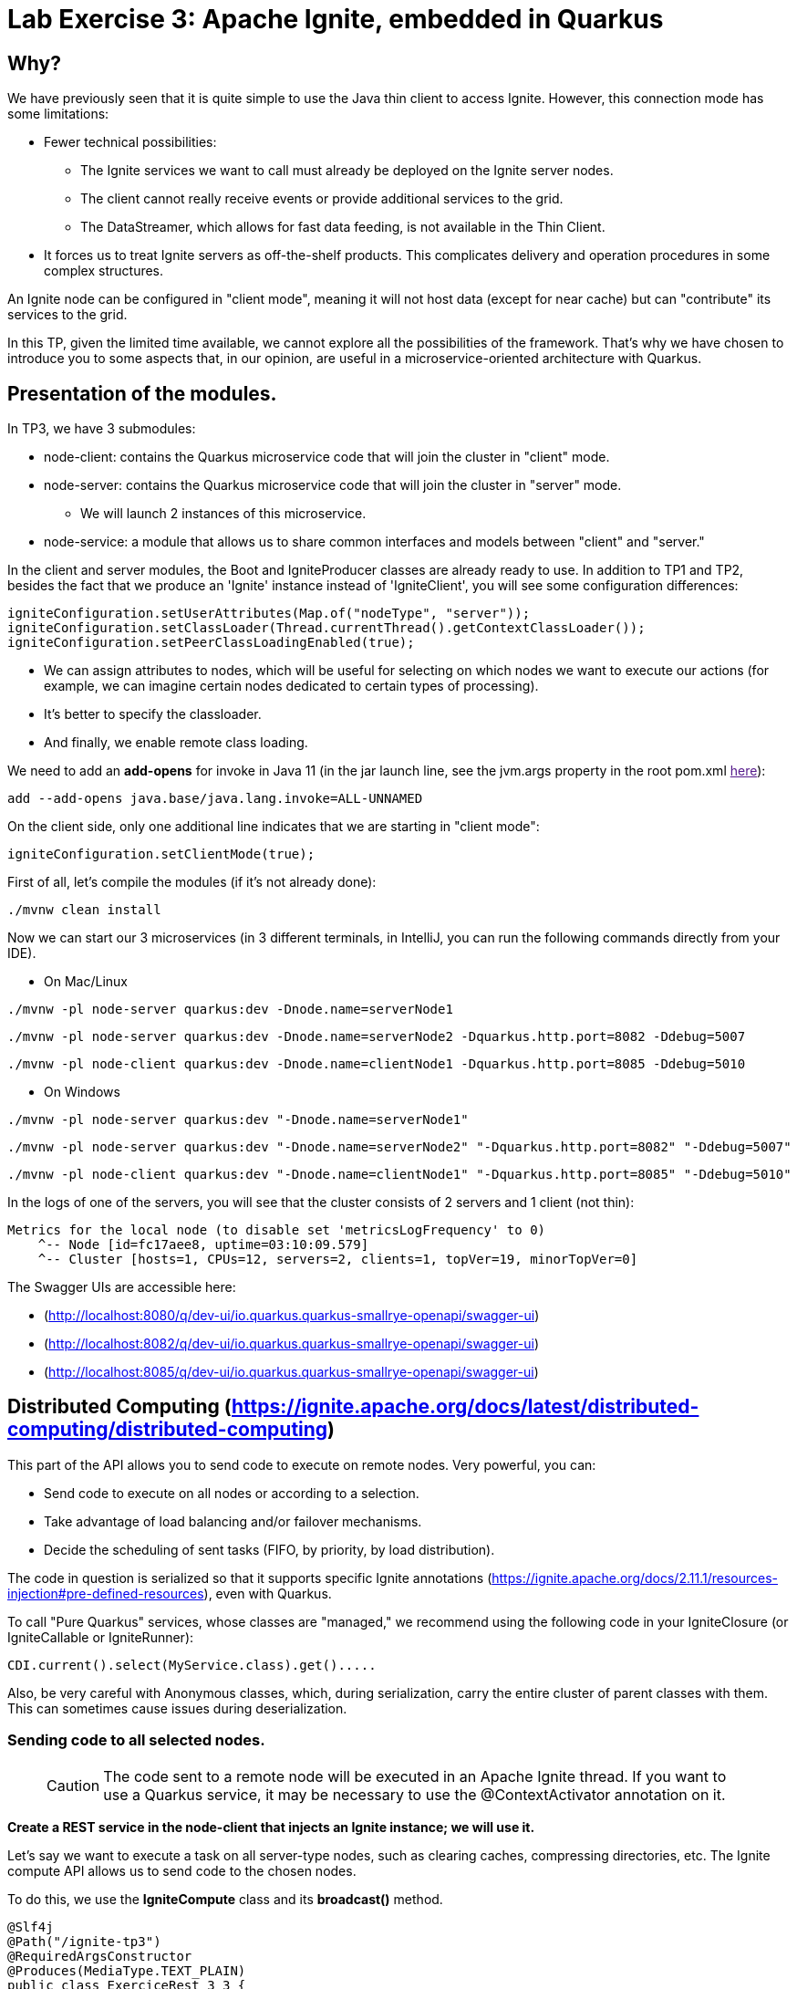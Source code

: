 = Lab Exercise 3: Apache Ignite, embedded in Quarkus

== Why?

We have previously seen that it is quite simple to use the Java thin client to access Ignite. However, this connection mode has some limitations:

* Fewer technical possibilities:
** The Ignite services we want to call must already be deployed on the Ignite server nodes.
** The client cannot really receive events or provide additional services to the grid.
** The DataStreamer, which allows for fast data feeding, is not available in the Thin Client.
* It forces us to treat Ignite servers as off-the-shelf products. This complicates delivery and operation procedures in some complex structures.

An Ignite node can be configured in "client mode", meaning it will not host data (except for near cache) but can "contribute" its services to the grid.

In this TP, given the limited time available, we cannot explore all the possibilities of the framework. That's why we have chosen to introduce you to some aspects that, in our opinion, are useful in a microservice-oriented architecture with Quarkus.

== Presentation of the modules.

In TP3, we have 3 submodules:

* node-client: contains the Quarkus microservice code that will join the cluster in "client" mode.
* node-server: contains the Quarkus microservice code that will join the cluster in "server" mode.
** We will launch 2 instances of this microservice.
* node-service: a module that allows us to share common interfaces and models between "client" and "server."

In the client and server modules, the Boot and IgniteProducer classes are already ready to use. In addition to TP1 and TP2, besides the fact that we produce an 'Ignite' instance instead of 'IgniteClient', you will see some configuration differences:

[,java]
----
igniteConfiguration.setUserAttributes(Map.of("nodeType", "server"));
igniteConfiguration.setClassLoader(Thread.currentThread().getContextClassLoader());
igniteConfiguration.setPeerClassLoadingEnabled(true);
----

* We can assign attributes to nodes, which will be useful for selecting on which nodes we want to execute our actions (for example, we can imagine certain nodes dedicated to certain types of processing).
* It's better to specify the classloader.
* And finally, we enable remote class loading.

We need to add an *add-opens* for invoke in Java 11 (in the jar launch line, see the jvm.args property in the root pom.xml link:[here]):

----
add --add-opens java.base/java.lang.invoke=ALL-UNNAMED
----

On the client side, only one additional line indicates that we are starting in "client mode":

[,java]
----
igniteConfiguration.setClientMode(true);
----

First of all, let's compile the modules (if it's not already done):

[,shell]
----
./mvnw clean install
----

Now we can start our 3 microservices (in 3 different terminals, in IntelliJ, you can run the following commands directly from your IDE).

* On Mac/Linux

[,shell]
----
./mvnw -pl node-server quarkus:dev -Dnode.name=serverNode1
----

[,shell]
----
./mvnw -pl node-server quarkus:dev -Dnode.name=serverNode2 -Dquarkus.http.port=8082 -Ddebug=5007
----

[,shell]
----
./mvnw -pl node-client quarkus:dev -Dnode.name=clientNode1 -Dquarkus.http.port=8085 -Ddebug=5010
----

* On Windows

[,shell]
----
./mvnw -pl node-server quarkus:dev "-Dnode.name=serverNode1"
----

[,shell]
----
./mvnw -pl node-server quarkus:dev "-Dnode.name=serverNode2" "-Dquarkus.http.port=8082" "-Ddebug=5007"
----

[,shell]
----
./mvnw -pl node-client quarkus:dev "-Dnode.name=clientNode1" "-Dquarkus.http.port=8085" "-Ddebug=5010"
----

In the logs of one of the servers, you will see that the cluster consists of 2 servers and 1 client (not thin):

[,shell]
----
Metrics for the local node (to disable set 'metricsLogFrequency' to 0)
    ^-- Node [id=fc17aee8, uptime=03:10:09.579]
    ^-- Cluster [hosts=1, CPUs=12, servers=2, clients=1, topVer=19, minorTopVer=0]
----

The Swagger UIs are accessible here:

* (http://localhost:8080/q/dev-ui/io.quarkus.quarkus-smallrye-openapi/swagger-ui)
* (http://localhost:8082/q/dev-ui/io.quarkus.quarkus-smallrye-openapi/swagger-ui)
* (http://localhost:8085/q/dev-ui/io.quarkus.quarkus-smallrye-openapi/swagger-ui)

== Distributed Computing (https://ignite.apache.org/docs/latest/distributed-computing/distributed-computing)

This part of the API allows you to send code to execute on remote nodes. Very powerful, you can:

* Send code to execute on all nodes or according to a selection.
* Take advantage of load balancing and/or failover mechanisms.
* Decide the scheduling of sent tasks (FIFO, by priority, by load distribution).

The code in question is serialized so that it supports specific Ignite annotations (https://ignite.apache.org/docs/2.11.1/resources-injection#pre-defined-resources), even with Quarkus.

To call "Pure Quarkus" services, whose classes are "managed," we recommend using the following code in your IgniteClosure (or IgniteCallable or IgniteRunner):

[,java]
----
CDI.current().select(MyService.class).get().....
----

Also, be very careful with Anonymous classes, which, during serialization, carry the entire cluster of parent classes with them. This can sometimes cause issues during deserialization.

=== Sending code to all selected nodes.

____
CAUTION: The code sent to a remote node will be executed in an Apache Ignite thread. If you want to use a Quarkus service, it may be necessary to use the @ContextActivator annotation on it.
____

*Create a REST service in the node-client that injects an Ignite instance; we will use it.*

Let's say we want to execute a task on all server-type nodes, such as clearing caches, compressing directories, etc. The Ignite compute API allows us to send code to the chosen nodes.

To do this, we use the *IgniteCompute* class and its *broadcast()* method.

[,java]
----
@Slf4j
@Path("/ignite-tp3")
@RequiredArgsConstructor
@Produces(MediaType.TEXT_PLAIN)
public class ExerciceRest_3_3 {
    private final Ignite ignite;

    @GET
    @Path("/helloWorld/broadcastAll")
    public Response helloWorldBroadcastAll() {
        ignite.compute().broadcast(() -> LoggerFactory.getLogger("TESTREMOTE").info("===> Hello world !!"));
        return Response.ok().build();
    }
}
----

(the 'ignite' variable is injected by Quarkus; the instance is created by the Producer).

However, before the compute method addresses the entire cluster, including client-mode nodes, it can take a ClusterGroup as a parameter that selects the target nodes. To describe a ClusterGroup, simply use:

[,java]
----
ignite.cluster().forXXXX ....
----

____
Take the time to explore the various 'for...' methods; you will see that it is possible to finely select which nodes to act on.
____

For example, to select server nodes based on the attribute mentioned earlier:

[,java]
----
ignite.compute(
                ignite.cluster().forAttribute("nodeType", "server")
        ).broadcast(.....)
----

Alternatively, there is a direct (safer) method:

[,java]
----
ignite.compute(
                ignite.cluster().forServers()
        ).broadcast(.....
----

*Use the following code in a method of the REST service you created in node-client, then test it using the Swagger UI; you will see your message in the logs of all servers.*

[,java]
----
@GET
@Path("/helloWorld/broadcast")
public Response helloWorldBroadcast() {
    ignite.compute(
            ignite.cluster().forRemotes()
    ).broadcast(() -> LoggerFactory.getLogger("TESTREMOTE").info("===> Hello world !!"));
    return Response.ok().build();
}
----

*broadcast()* takes classes inheriting from IgniteRunnable, IgniteCallable, or IgniteClosure (Function) as parameters.

You have probably noticed that this code uses remote class loading.

*Replace 'broadcast' with 'run,' then press F5 on the client's Swagger UI (with Quarkus, this is enough to recompile/deploy your app), and you will see that when you call your REST service, only one node receives the message.*

By default, the broadcast method sends to all nodes that meet the cluster selection. The other methods perform load balancing. By executing your REST call several times, you will observe the distribution of log messages in the two server consoles.

By default, jobs are evenly distributed in RoundRobin fashion. However, it is possible to configure *JobStealing* to distribute the load on unoccupied nodes (https://ignite.apache.org/docs/latest/distributed-computing/load-balancing).

*Injected Resources*

To demonstrate the use of injected Ignite resources, create a class:

[,java]
----
public class GetNodeUID implements IgniteCallable<String> {
    @IgniteInstanceResource
    Ignite ignite;
    @Override
    public String call() throws Exception {
        return ignite.cluster().localNode().id().toString();
    }
}
----

Then, in a REST service, call and display the result:

[,java]
----
@GET
@Path("/getNodeUID")
public Response getNodeUID() {
    StringBuilder sb = new StringBuilder();
    ignite.compute(ignite.cluster().forServers())
        .broadcast(new GetNodeUID())
        .stream()
        .forEach(returned-> sb.append("Node UID = ").append(returned).append("\n"));
    return Response.ok(sb.toString()).build();
}
----

Out of curiosity, try using an anonymous class and observe the error produced when calling your REST service:

[,java]
----
@GET
@Path("/anonymousClass")
public Response anonymousClass() {
    ignite.compute(ignite.cluster().forServers())
            .broadcast(new IgniteCallable<String>() {
                           @IgniteInstanceResource
                           Ignite ignite;
                           @Override
                           public String call() throws Exception {
                               return ignite.cluster().localNode().id().toString();
                           }
                       }
            )
            .stream()
            .forEach(returned -> log.info("Captured = {}'", returned));
    return Response.ok().build();
}
----

*Calls can also be asynchronous*

And you can consume the response reactively! Add a REST method to test this:

[,java]
----
@GET
@Path("/async")
public Response async() {
    ignite.compute(ignite.cluster().forServers())
            .runAsync(() -> LoggerFactory.getLogger("listen").info("hello from client"))
            .listen(after -> log.info("return of listen"));
    return Response.ok().build();
}
----

The return code here is executed in a thread managed by Ignite. However, you can choose to use your own ExecutorService with the listenAsync method, allowing you to use a managed thread pool:

[,java]
----
@GET
@Path("listenAsyncManagedExecutor")
public void listenAsyncManagedExecutor() throws InterruptedException {
    log.info("Current Thread {}", Thread.currentThread());
    ignite.compute(ignite.cluster().forServers())
            .runAsync(() -> LoggerFactory.getLogger("listenAsyncManagedExecutor").info("hello from client"))
            .listenAsync(
                    after -> log.info("Return handled in thread {}", Thread.currentThread()),
                    managedExecutor
            );
    Thread.sleep(20000); // this guarantees that the current thread will not be used when the response comes
}
----

*Jobs can also be assigned by affinity key on a cache*

There are other job execution APIs, such as map/reduce (https://ignite.apache.org/docs/latest/distributed-computing/map-reduce). You can attempt an implementation of the example in Ignite's documentation (ComputeTaskExample).

== Ignite Services (https://ignite.apache.org/docs/latest/services/services)

It is also possible to deploy services on Ignite nodes and expose them using an interface.

Services can be deployed as:

* Singleton per Cluster
* Singleton per Node

But also:

* By affinity, by Node filter, etc.
* With a determined number of instances.

*In the node-service module, create an interface for your service.* For example:

[,java]
----
public interface MySimpleService {
    Integer add(Integer a, Integer b);
}
----

*In the node-server module,* add a Quarkus service implementing the interface (note the @Unremovable):

[,java]
----
@ApplicationScoped
@Slf4j
@RequiredArgsConstructor
@Unremovable
public class QuarkusIgniteService implements MySimpleService {
    @Override
    public Integer add(Integer a, Integer b) {
        log.info("Call add for {} and {}", a, b);
        return a + b;
    }
}
----

Then add the Ignite "service," which ultimately serves as a proxy:

[,java]
----
public class QuarkusIgniteServiceProxy implements Service, MySimpleService {
    private QuarkusIgniteService quarkusIgniteService;

    @Override
    public Integer add(Integer a, Integer b) {
        return quarkusIgniteService.add(a, b);
    }

    public void init() throws Exception {
        quarkusIgniteService = CDI.current().select(QuarkusIgniteService.class).get();
    }
}
----

All that's left is to add the service configuration in the Boot class of the server:

[,java]
----
ClusterGroup grp = ignite.cluster().forAttribute("nodeType", "server");
log.info("grp {}", grp.nodes());
ignite.services(grp).deploy(
        new ServiceConfiguration()
                .setName("MySimpleService")
                .setMaxPerNodeCount(1)
                .setService(new QuarkusIgniteServiceProxy())
);
----

Then, to test on the node-client side, create a REST service:

[,java]
----
@GET
@Path("/callRemoteAdd/{a}/{b}")
public void callRemoteAdd(@PathParam("a")int a, @PathParam("b")int b){
        MySimpleService mySimpleService = ignite.services(ignite.cluster().forAttribute("nodeType", "server"))
        .serviceProxy("MySimpleService", MySimpleService.class, false);
        log.info("Remote Call {} plus {} = {}", a, b, mySimpleService.add(a, b));

}
----

**Services, like jobs, can be deployed remotely, stopped, and redeployed.

== Other features.

If you still have time, explore the IgniteMessaging API, which is also very interesting in the context of a microservices application (https://ignite.apache.org/docs/latest/messaging)
